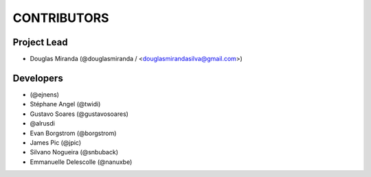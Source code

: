 CONTRIBUTORS
============

Project Lead
------------

* Douglas Miranda (@douglasmiranda / <douglasmirandasilva@gmail.com>)

Developers
----------

* (@ejnens)
* Stéphane Angel (@twidi)
* Gustavo Soares (@gustavosoares)
* @alrusdi
* Evan Borgstrom (@borgstrom)
* James Pic (@jpic)
* Silvano Nogueira (@snbuback)
* Emmanuelle Delescolle (@nanuxbe)